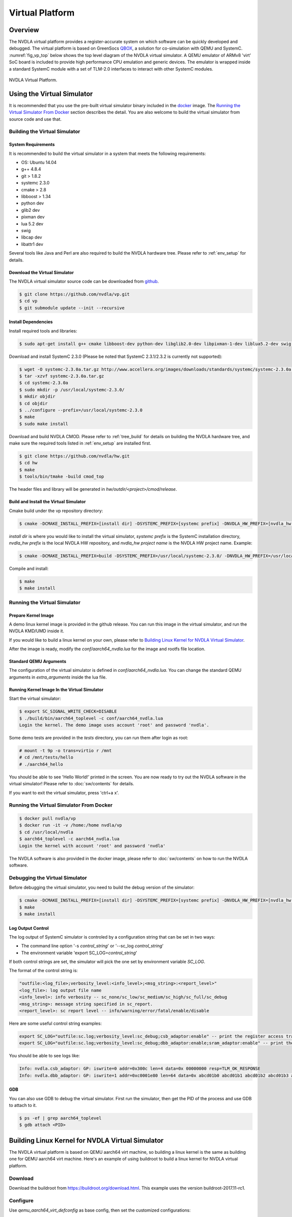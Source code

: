 Virtual Platform
****************

Overview
========

The NVDLA virtual platform provides a register-accurate system on which software can be quickly developed and debugged. The virtual platform is based on GreenSocs QBOX_, a solution for co-simulation with QEMU and SystemC. :numref:`fig_vp_top` below shows the top level diagram of the NVDLA virtual simulator. A QEMU emulator of ARMv8 'virt' SoC board is included to provide high performance CPU emulation and generic devices. The emulator is wrapped inside a standard SystemC module with a set of TLM-2.0 interfaces to interact with other SystemC modules. 

.. _QBOX: https://git.greensocs.com/qemu/qbox

.. _fig_vp_top:
.. figure:: nvdla-vp-top.svg
  :alt: NVDLA Virtual Platform Top Level Diagram.
  :align: center

  NVDLA Virtual Platform.

Using the Virtual Simulator
===========================

It is recommended that you use the pre-built virtual simulator binary included in the docker_ image. The `Running the Virtual Simulator From Docker`_ section describes the detail. You are also welcome to build the virtual simulator from source code and use that.

.. _docker: https://hub.docker.com/r/nvdla

Building the Virtual Simulator
------------------------------

System Requirements
+++++++++++++++++++

It is recommended to build the virtual simulator in a system that meets the following requirements:

* OS: Ubuntu 14.04
* g++ 4.8.4
* git > 1.8.2
* systemc 2.3.0
* cmake > 2.8
* libboost > 1.34
* python dev
* glib2 dev
* pixman dev
* lua 5.2 dev
* swig
* libcap dev
* libattr1 dev

Several tools like Java and Perl are also required to build the NVDLA hardware tree. Please refer to :ref:`env_setup` for details.

Download the Virtual Simulator
++++++++++++++++++++++++++++++

The NVDLA virtual simulator source code can be downloaded from github_.

.. code-block:: console

   $ git clone https://github.com/nvdla/vp.git
   $ cd vp
   $ git submodule update --init --recursive

.. _github: https://github.com/nvdla/vp

Install Dependencies
++++++++++++++++++++

Install required tools and libraries:

.. code-block:: console

   $ sudo apt-get install g++ cmake libboost-dev python-dev libglib2.0-dev libpixman-1-dev liblua5.2-dev swig libcap-dev libattr1-dev

Download and install SystemC 2.3.0 (Please be noted that SystemC 2.3.1/2.3.2 is currently not supported):

.. code-block:: console

   $ wget -O systemc-2.3.0a.tar.gz http://www.accellera.org/images/downloads/standards/systemc/systemc-2.3.0a.tar.gz
   $ tar -xzvf systemc-2.3.0a.tar.gz
   $ cd systemc-2.3.0a
   $ sudo mkdir -p /usr/local/systemc-2.3.0/
   $ mkdir objdir
   $ cd objdir
   $ ../configure --prefix=/usr/local/systemc-2.3.0
   $ make
   $ sudo make install

Download and build NVDLA CMOD. Please refer to :ref:`tree_build` for details on building the NVDLA hardware tree, and make sure the required tools listed in :ref:`env_setup` are installed first.

.. code-block:: console

   $ git clone https://github.com/nvdla/hw.git
   $ cd hw
   $ make
   $ tools/bin/tmake -build cmod_top
 
The header files and library will be generated in *hw/outdir/<project>/cmod/release*.

Build and Install the Virtual Simulator
+++++++++++++++++++++++++++++++++++++++

Cmake build under the vp repository directory:

.. code-block:: console

   $ cmake -DCMAKE_INSTALL_PREFIX=[install dir] -DSYSTEMC_PREFIX=[systemc prefix] -DNVDLA_HW_PREFIX=[nvdla_hw prefix] -DNVDLA_HW_PROJECT=[nvdla_hw project name]

*install dir* is where you would like to install the virtual simulator, *systemc prefix* is the SystemC installation directory, *nvdla_hw prefix* is the local NVDLA HW repository, and *nvdla_hw project name* is the NVDLA HW project name. Example:

.. code-block:: console

   $ cmake -DCMAKE_INSTALL_PREFIX=build -DSYSTEMC_PREFIX=/usr/local/systemc-2.3.0/ -DNVDLA_HW_PREFIX=/usr/local/nvdla/hw -DNVDLA_HW_PROJECT=nv_full

Compile and install:

.. code-block:: console

   $ make
   $ make install

Running the Virtual Simulator
-----------------------------

Prepare Kernel Image
++++++++++++++++++++

A demo linux kernel image is provided in the github release. You can run this image in the virtual simulator, and run the NVDLA KMD/UMD inside it. 

If you would like to build a linux kernel on your own, please refer to `Building Linux Kernel for NVDLA Virtual Simulator`_.

After the image is ready, modify the *conf/aarch64_nvdla.lua* for the image and rootfs file location.

Standard QEMU Arguments
+++++++++++++++++++++++

The configuration of the virtual simulator is defined in *conf/aarch64_nvdla.lua*. You can change the standard QEMU arguments in *extra_arguments* inside the lua file. 

Running Kernel Image In the Virtual Simulator
+++++++++++++++++++++++++++++++++++++++++++++

Start the virtual simulator:

.. code-block:: console

   $ export SC_SIGNAL_WRITE_CHECK=DISABLE
   $ ./build/bin/aarch64_toplevel -c conf/aarch64_nvdla.lua
   Login the kernel. The demo image uses account 'root' and password 'nvdla'.

Some demo tests are provided in the *tests* directory, you can run them after login as root:

.. code-block:: console

   # mount -t 9p -o trans=virtio r /mnt
   # cd /mnt/tests/hello
   # ./aarch64_hello 

You should be able to see 'Hello World!' printed in the screen. You are now ready to try out the NVDLA software in the virtual simulator! Please refer to :doc:`sw/contents` for details.

If you want to exit the virtual simulator, press 'ctrl+a x'.

Running the Virtual Simulator From Docker
-----------------------------------------

.. code-block:: console

   $ docker pull nvdla/vp
   $ docker run -it -v /home:/home nvdla/vp
   $ cd /usr/local/nvdla
   $ aarch64_toplevel -c aarch64_nvdla.lua
   Login the kernel with account 'root' and password 'nvdla'

The NVDLA software is also provided in the docker image, please refer to :doc:`sw/contents` on how to run the NVDLA software.

Debugging the Virtual Simulator
-------------------------------

Before debugging the virtual simulator, you need to build the debug version of the simulator:

.. code-block:: console

   $ cmake -DCMAKE_INSTALL_PREFIX=[install dir] -DSYSTEMC_PREFIX=[systemc prefix] -DNVDLA_HW_PREFIX=[nvdla_hw prefix] -DNVDLA_HW_PROJECT=[nvdla_hw project name] -DCMAKE_BUILD_TYPE=Debug
   $ make
   $ make install

Log Output Control
++++++++++++++++++

The log output of SystemC simulator is controled by a configuration string that can be set in two ways:

* The command line option '-s *control_string*' or '--sc_log *control_string*'
* The environment variable 'export SC_LOG=\ *control_string*'

If both control strings are set, the simulator will pick the one set by environment variable *SC_LOG*.
 
The format of the control string is:

.. code-block:: console

   "outfile:<log_file>;verbosity_level:<info_level>;<msg_string>:<report_level>"
   <log_file>: log output file name
   <info_level>: info verbosity -- sc_none/sc_low/sc_medium/sc_high/sc_full/sc_debug
   <msg_string>: message string specified in sc_report.
   <report_level>: sc report level -- info/warning/error/fatal/enable/disable

Here are some useful control string examples:

.. code-block:: console

   export SC_LOG="outfile:sc.log;verbosity_level:sc_debug;csb_adaptor:enable" -- print the register access transaction from QEMU to NVDLA
   export SC_LOG="outfile:sc.log;verbosity_level:sc_debug;dbb_adaptor:enable;sram_adaptor:enable" -- print the memory access from NVDLA to external memory

You should be able to see logs like:

.. code-block:: console

   Info: nvdla.csb_adaptor: GP: iswrite=0 addr=0x300c len=4 data=0x 00000000 resp=TLM_OK_RESPONSE
   Info: nvdla.dbb_adaptor: GP: iswrite=1 addr=0xc0001e80 len=64 data=0x abcd01b0 abcd01b1 abcd01b2 abcd01b3 abcd01b4 abcd01b5 abcd01b6 abcd01b7 abcd01b8 abcd01b9 abcd01ba abcd01bb abcd01bc abcd01bd abcd01be abcd01bf resp=TLM_OK_RESPONSE
 
GDB
+++
You can also use GDB to debug the virtual simulator. First run the simulator, then get the PID of the process and use GDB to attach to it.

.. code-block:: console

   $ ps -ef | grep aarch64_toplevel
   $ gdb attach <PID>

Building Linux Kernel for NVDLA Virtual Simulator
=================================================

The NVDLA virtual platform is based on QEMU aarch64 virt machine, so building a linux kernel is the same as building one for QEMU aarch64 virt machine. Here's an example of using buildroot to build a linux kernel for NVDLA virtual platform.

Download
--------
Download the buildroot from https://buildroot.org/download.html. This example uses the version buildroot-2017.11-rc1.

Configure
---------

Use *qemu_aarch64_virt_defconfig* as base config, then set the customized configurations:

.. code-block:: console

   $ make qemu_aarch64_virt_defconfig
   $ make menuconfig
   * Target Options -> Target Architecture -> AArch64 (little endian)
   * Target Options -> Target Architecture Variant -> cortex-A57
   * Toolchain -> Custom kernel headers series -> 4.13.x
   * Toolchain -> Toolchain type -> External toolchain
   * Toolchain -> Toolchain -> Linaro AArch64 2017.08
   * Toolchain -> Toolchain origin -> Toolchain to be downloaded and installed
   * Kernel -> () Kernel version -> 4.13.3
   * Kernel -> Kernel configuration -> Use the architecture default configuration
   * System configuration -> Enable root login with password -> Y
   * System configuration -> Root password -> nvdla
   * Target Packages -> Show packages that are also provided by busybox -> Y
   * Target Packages -> Networking applications -> openssh -> Y

Build
-----

.. code-block:: console

   $ make -j4

When it's done, you can find the kernel image and rootfs in *output/image*.

